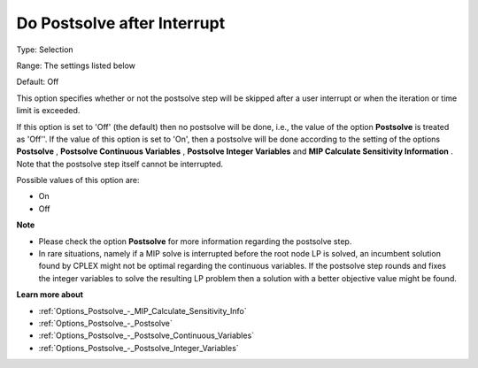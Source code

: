 

.. _Options_Postsolve_-_DoPostsolveAfterInterrupt:


Do Postsolve after Interrupt
============================



Type:	Selection	

Range:	The settings listed below	

Default:	Off	



This option specifies whether or not the postsolve step will be skipped after a user interrupt or when the iteration or time limit is exceeded.



If this option is set to 'Off' (the default) then no postsolve will be done, i.e., the value of the option **Postsolve**  is treated as 'Off''. If the value of this option is set to 'On', then a postsolve will be done according to the setting of the options **Postsolve** , **Postsolve Continuous Variables** , **Postsolve Integer Variables**  and **MIP Calculate Sensitivity Information** . Note that the postsolve step itself cannot be interrupted.



Possible values of this option are:



*	On
*	Off




**Note** 

*	Please check the option **Postsolve**  for more information regarding the postsolve step.
*	In rare situations, namely if a MIP solve is interrupted before the root node LP is solved, an incumbent solution found by CPLEX might not be optimal regarding the continuous variables. If the postsolve step rounds and fixes the integer variables to solve the resulting LP problem then a solution with a better objective value might be found.




**Learn more about** 

*	:ref:`Options_Postsolve_-_MIP_Calculate_Sensitivity_Info`  
*	:ref:`Options_Postsolve_-_Postsolve` 
*	:ref:`Options_Postsolve_-_Postsolve_Continuous_Variables` 
*	:ref:`Options_Postsolve_-_Postsolve_Integer_Variables` 



